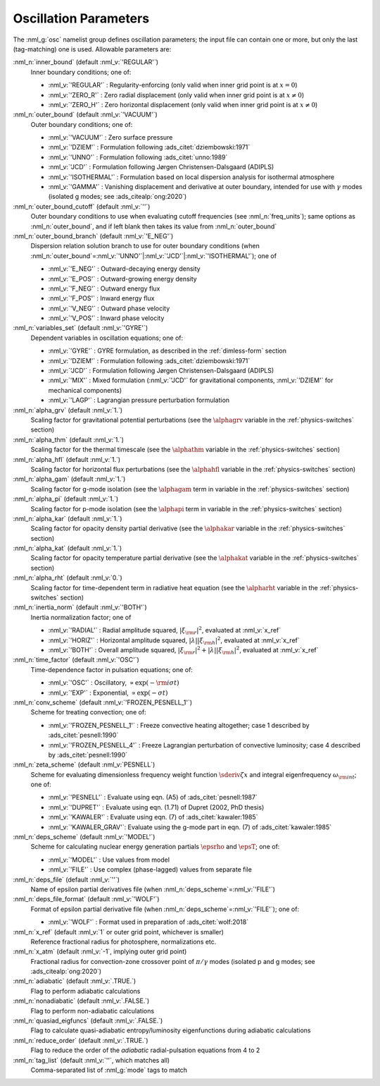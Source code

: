 .. _osc-params:

Oscillation Parameters
======================

The :nml_g:`osc` namelist group defines oscillation parameters; the
input file can contain one or more, but only the last (tag-matching) one
is used.  Allowable parameters are:

:nml_n:`inner_bound` (default :nml_v:`'REGULAR'`)
  Inner boundary conditions; one of:

  - :nml_v:`'REGULAR'` : Regularity-enforcing (only valid when inner grid point is at :math:`x = 0`)
  - :nml_v:`'ZERO_R'` : Zero radial displacement (only valid when inner grid point is at :math:`x \ne 0`)
  - :nml_v:`'ZERO_H'` : Zero horizontal displacement (only valid when inner grid point is at :math:`x \ne 0`)

:nml_n:`outer_bound` (default :nml_v:`'VACUUM'`)
  Outer boundary conditions; one of:

  - :nml_v:`'VACUUM'` : Zero surface pressure
  - :nml_v:`'DZIEM'` : Formulation following :ads_citet:`dziembowski:1971`
  - :nml_v:`'UNNO'` : Formulation following :ads_citet:`unno:1989`
  - :nml_v:`'JCD'` : Formulation following Jørgen Christensen-Dalsgaard (ADIPLS)
  - :nml_v:`'ISOTHERMAL'` : Formulation based on local dispersion analysis for isothermal atmosphere
  - :nml_v:`'GAMMA'` : Vanishing displacement and derivative at outer boundary, intended for use with :math:`\gamma` modes (isolated g modes; see :ads_citealp:`ong:2020`)

:nml_n:`outer_bound_cutoff` (default :nml_v:`''`)
  Outer boundary conditions to use when evaluating cutoff frequencies (see :nml_n:`freq_units`); same options
  as :nml_n:`outer_bound`, and if left blank then takes its value from :nml_n:`outer_bound`

:nml_n:`outer_bound_branch` (default :nml_v:`'E_NEG'`)
  Dispersion relation solution branch to use for outer boundary
  conditions (when :nml_n:`outer_bound`\ =\ :nml_v:`'UNNO'`\ \|\ :nml_v:`'JCD'`\ \|\ :nml_v:`'ISOTHERMAL'`);
  one of

  - :nml_v:`'E_NEG'` : Outward-decaying energy density
  - :nml_v:`'E_POS'` : Outward-growing energy density
  - :nml_v:`'F_NEG'` : Outward energy flux
  - :nml_v:`'F_POS'` : Inward energy flux
  - :nml_v:`'V_NEG'` : Outward phase velocity
  - :nml_v:`'V_POS'` : Inward phase velocity

:nml_n:`variables_set` (default :nml_v:`'GYRE'`)
  Dependent variables in oscillation equations; one of:

  - :nml_v:`'GYRE'` : GYRE formulation, as described in the :ref:`dimless-form` section
  - :nml_v:`'DZIEM'` : Formulation following :ads_citet:`dziembowski:1971`
  - :nml_v:`'JCD'` : Formulation following Jørgen Christensen-Dalsgaard (ADIPLS)
  - :nml_v:`'MIX'` : Mixed formulation (:nml_v:`'JCD'` for gravitational components, :nml_v:`'DZIEM'` for mechanical components)
  - :nml_v:`'LAGP'` : Lagrangian pressure perturbation formulation

:nml_n:`alpha_grv` (default :nml_v:`1.`)
  Scaling factor for gravitational potential perturbations (see the
  :math:`\alphagrv` variable in the :ref:`physics-switches` section)

:nml_n:`alpha_thm` (default :nml_v:`1.`)
  Scaling factor for the thermal timescale (see the :math:`\alphathm`
  variable in the :ref:`physics-switches` section)

:nml_n:`alpha_hfl` (default :nml_v:`1.`)
  Scaling factor for horizontal flux perturbations (see the :math:`\alphahfl`
  variable in the :ref:`physics-switches` section)

:nml_n:`alpha_gam` (default :nml_v:`1.`)
  Scaling factor for g-mode isolation (see the :math:`\alphagam` term in
  variable in the :ref:`physics-switches` section)

:nml_n:`alpha_pi` (default :nml_v:`1.`)
  Scaling factor for p-mode isolation (see the :math:`\alphapi` term in
  variable in the :ref:`physics-switches` section)

:nml_n:`alpha_kar` (default :nml_v:`1.`)
  Scaling factor for opacity density partial derivative (see the :math:`\alphakar`
  variable in the :ref:`physics-switches` section)

:nml_n:`alpha_kat` (default :nml_v:`1.`)
  Scaling factor for opacity temperature partial derivative (see the :math:`\alphakat`
  variable in the :ref:`physics-switches` section)

:nml_n:`alpha_rht` (default :nml_v:`0.`)
  Scaling factor for time-dependent term in radiative heat equation (see the
  :math:`\alpharht` variable in the :ref:`physics-switches` section)

:nml_n:`inertia_norm` (default :nml_v:`'BOTH'`)
  Inertia normalization factor; one of

  - :nml_v:`'RADIAL'` : Radial amplitude squared, :math:`|\xi_{\rm r}|^{2}`, evaluated at :nml_v:`x_ref`
  - :nml_v:`'HORIZ'` : Horizontal amplitude squared, :math:`|\lambda| |\xi_{\rm h}|^{2}`, evaluated at :nml_v:`x_ref`
  - :nml_v:`'BOTH'` : Overall amplitude squared, :math:`|\xi_{\rm r}|^{2} + |\lambda| |\xi_{\rm h}|^{2}`, evaluated at :nml_v:`x_ref`

:nml_n:`time_factor` (default :nml_v:`'OSC'`)
  Time-dependence factor in pulsation equations; one of:

  - :nml_v:`'OSC'` : Oscillatory, :math:`\propto \exp(-{\rm i} \sigma t)`
  - :nml_v:`'EXP'` : Exponential, :math:`\propto \exp(-\sigma t)`

:nml_n:`conv_scheme` (default :nml_v:`'FROZEN_PESNELL_1'`)
  Scheme for treating convection; one of:

  - :nml_v:`'FROZEN_PESNELL_1'` : Freeze convective heating altogether;
    case 1 described by :ads_citet:`pesnell:1990`
  - :nml_v:`'FROZEN_PESNELL_4'` : Freeze Lagrangian perturbation of convective luminosity;
    case 4 described by :ads_citet:`pesnell:1990`

:nml_n:`zeta_scheme` (default :nml_v:`PESNELL`)
  Scheme for evaluating dimensionless frequency weight function
  :math:`\sderiv{\zeta}{x}` and integral eigenfrequency
  :math:`\omega_{\rm int}`; one of:

  - :nml_v:`'PESNELL'` : Evaluate using eqn. (A5) of :ads_citet:`pesnell:1987`
  - :nml_v:`'DUPRET'` : Evaluate using eqn. (1.71) of Dupret (2002, PhD thesis)
  - :nml_v:`'KAWALER'` : Evaluate using eqn. (7) of :ads_citet:`kawaler:1985`
  - :nml_v:`'KAWALER_GRAV'`: Evaluate using the g-mode part in eqn. (7) of :ads_citet:`kawaler:1985`

:nml_n:`deps_scheme` (default :nml_v:`'MODEL'`)
  Scheme for calculating nuclear energy generation partials :math:`\epsrho` and :math:`\epsT`; one of:

  - :nml_v:`'MODEL'` : Use values from model
  - :nml_v:`'FILE'` : Use complex (phase-lagged) values from separate file

:nml_n:`deps_file` (default :nml_v:`''`)
  Name of epsilon partial derivatives file (when :nml_n:`deps_scheme`\ =\ :nml_v:`'FILE'`)

:nml_n:`deps_file_format` (default :nml_v:`'WOLF'`)
  Format of epsilon partial derivative file (when :nml_n:`deps_scheme`\ =\ :nml_v:`'FILE'`); one of:

  - :nml_v:`'WOLF'` : Format used in preparation of :ads_citet:`wolf:2018`

:nml_n:`x_ref` (default :nml_v:`1` or outer grid point, whichever is smaller)
  Reference fractional radius for photosphere, normalizations etc.

:nml_n:`x_atm` (default :nml_v:`-1`, implying outer grid point)
  Fractional radius for convection-zone crossover point of :math:`\pi/\gamma` modes (isolated p and g modes; see :ads_citealp:`ong:2020`)
   
:nml_n:`adiabatic` (default :nml_v:`.TRUE.`)
  Flag to perform adiabatic calculations
  
:nml_n:`nonadiabatic` (default :nml_v:`.FALSE.`)
  Flag to perform non-adiabatic calculations
  
:nml_n:`quasiad_eigfuncs` (default :nml_v:`.FALSE.`)
  Flag to calculate quasi-adiabatic entropy/luminosity eigenfunctions
  during adiabatic calculations

:nml_n:`reduce_order` (default :nml_v:`.TRUE.`)
   Flag to reduce the order of the *adiabatic* radial-pulsation
   equations from 4 to 2

:nml_n:`tag_list` (default :nml_v:`''`, which matches all)
   Comma-separated list of :nml_g:`mode` tags to match
